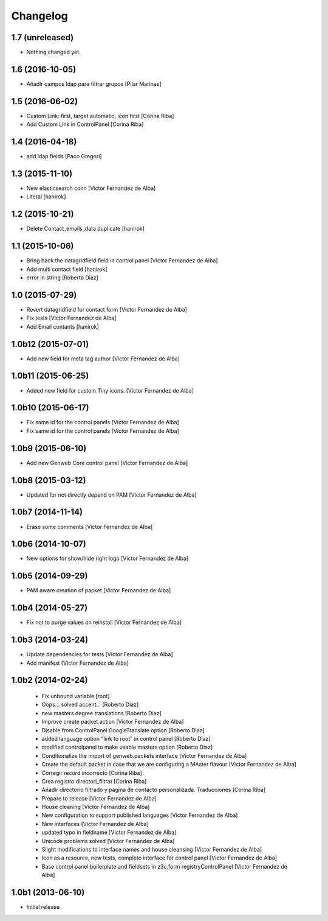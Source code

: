 Changelog
=========

1.7 (unreleased)
----------------

- Nothing changed yet.


1.6 (2016-10-05)
----------------

* Añadir campos ldap para filtrar grupos [Pilar Marinas]

1.5 (2016-06-02)
----------------

* Custom Link: first, target automatic, icon first [Corina Riba]
* Add Custom Link in ControlPanel [Corina Riba]

1.4 (2016-04-18)
----------------

* add ldap fields [Paco Gregori]

1.3 (2015-11-10)
----------------

* New elasticsearch conn [Victor Fernandez de Alba]
* Literal [hanirok]

1.2 (2015-10-21)
----------------

* Delete Contact_emails_data duplicate [hanirok]

1.1 (2015-10-06)
----------------

* Bring back the datagridfield field in control panel [Victor Fernandez de Alba]
* Add multi contact field [hanirok]
* error in string [Roberto Diaz]

1.0 (2015-07-29)
----------------

* Revert datagridfield for contact form [Victor Fernandez de Alba]
* Fix tests [Victor Fernandez de Alba]
* Add Email contants [hanirok]

1.0b12 (2015-07-01)
-------------------

* Add new field for meta tag author [Victor Fernandez de Alba]

1.0b11 (2015-06-25)
-------------------

* Added new field for custom Tiny icons. [Victor Fernandez de Alba]

1.0b10 (2015-06-17)
-------------------

* Fix same id for the control panels [Victor Fernandez de Alba]
* Fix same id for the control panels [Victor Fernandez de Alba]

1.0b9 (2015-06-10)
------------------

* Add new Genweb Core control panel [Victor Fernandez de Alba]

1.0b8 (2015-03-12)
------------------

* Updated for not directly depend on PAM [Victor Fernandez de Alba]

1.0b7 (2014-11-14)
------------------

* Erase some comments [Victor Fernandez de Alba]

1.0b6 (2014-10-07)
------------------

* New options for show/hide right logo [Victor Fernandez de Alba]

1.0b5 (2014-09-29)
------------------

* PAM aware creation of packet [Victor Fernandez de Alba]

1.0b4 (2014-05-27)
------------------

* Fix not to purge values on reinstall [Victor Fernandez de Alba]

1.0b3 (2014-03-24)
------------------

* Update dependencies for tests [Victor Fernandez de Alba]
* Add manifest [Victor Fernandez de Alba]

1.0b2 (2014-02-24)
------------------

 * Fix unbound variable [root]
 * Oops... solved accent... [Roberto Diaz]
 * new masters degree translations [Roberto Diaz]
 * Improve create packet action [Victor Fernandez de Alba]
 * Disable from ControlPanel GoogleTranslate option [Roberto Diaz]
 * added language option "link to root" in control panel [Roberto Diaz]
 * modified controlpanel to make usable masters option [Roberto Diaz]
 * Conditionalize the import of genweb.packets interface [Victor Fernandez de Alba]
 * Create the default packet in case that we are configuring a MAster flavour [Victor Fernandez de Alba]
 * Corregir record incorrecto [Corina Riba]
 * Crea registro directori_filtrat [Corina Riba]
 * Añadir directorio filtrado y pagina de contacto personalizada. Traducciones [Corina Riba]
 * Prepare to release [Victor Fernandez de Alba]
 * House cleaning [Victor Fernandez de Alba]
 * New configuration to support published languages [Victor Fernandez de Alba]
 * New interfaces [Victor Fernandez de Alba]
 * updated typo in fieldname [Victor Fernandez de Alba]
 * Unicode problems solved [Víctor Fernández de Alba]
 * Slight modifications to interface names and house cleansing [Victor Fernandez de Alba]
 * Icon as a resource, new tests, complete interface for control panel [Victor Fernandez de Alba]
 * Base control panel boilerplate and fieldsets in z3c.form registryControlPanel [Victor Fernandez de Alba]

1.0b1 (2013-06-10)
-------------------

- Initial release
